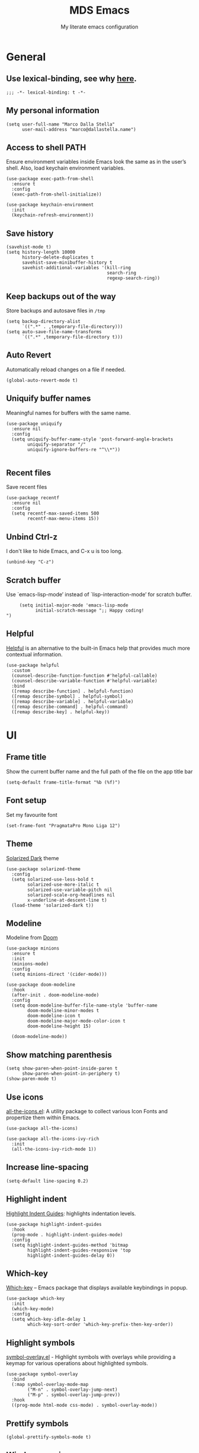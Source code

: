 #+title: MDS Emacs
#+subtitle: My literate emacs configuration
#+property: header-args :results silent :comments no
#+startup: fold

* General
** Use lexical-binding, see why [[https://www.gnu.org/software/emacs/manual/html_node/elisp/Lexical-Binding.html][here]].
   #+begin_src elisp
     ;;; -*- lexical-binding: t -*-
   #+end_src
** My personal information
   #+begin_src elisp
     (setq user-full-name "Marco Dalla Stella"
           user-mail-address "marco@dallastella.name")
   #+end_src
** Access to shell PATH
   Ensure environment variables inside Emacs look the same as in the
   user’s shell. Also, load keychain environment variables.
   #+begin_src elisp
     (use-package exec-path-from-shell
       :ensure t
       :config
       (exec-path-from-shell-initialize))

     (use-package keychain-environment
       :init
       (keychain-refresh-environment))
   #+end_src
** Save history
   #+begin_src elisp
     (savehist-mode t)
     (setq history-length 10000
           history-delete-duplicates t
           savehist-save-minibuffer-history t
           savehist-additional-variables '(kill-ring
                                           search-ring
                                           regexp-search-ring))
   #+end_src
** Keep backups out of the way
   Store backups and autosave files in ~/tmp~
   #+begin_src elisp
     (setq backup-directory-alist
           `((".*" . ,temporary-file-directory)))
     (setq auto-save-file-name-transforms
           `((".*" ,temporary-file-directory t)))
   #+end_src
** Auto Revert
   Automatically reload changes on a file if needed.
   #+begin_src elisp
     (global-auto-revert-mode t)
   #+end_src
** Uniquify buffer names
   Meaningful names for buffers with the same name.
   #+begin_src elisp
     (use-package uniquify
       :ensure nil
       :config
       (setq uniquify-buffer-name-style 'post-forward-angle-brackets
             uniquify-separator "/"
             uniquify-ignore-buffers-re "^\\*"))

   #+end_src
** Recent files
   Save recent files
   #+begin_src elisp
     (use-package recentf
       :ensure nil
       :config
       (setq recentf-max-saved-items 500
             recentf-max-menu-items 15))
   #+end_src
** Unbind Ctrl-z
   I don't like to hide Emacs, and C-x u is too long.
   #+begin_src elisp
     (unbind-key "C-z")
   #+end_src
** Scratch buffer
   Use `emacs-lisp-mode’ instead of `lisp-interaction-mode’ for scratch buffer.
   #+begin_src elisp
          (setq initial-major-mode 'emacs-lisp-mode
                initial-scratch-message ";; Happy coding!
     ")
   #+end_src
** Helpful
   [[https://github.com/Wilfred/helpful][Helpful]] is an alternative to the built-in Emacs help that provides
   much more contextual information.
   #+begin_src elisp
     (use-package helpful
       :custom
       (counsel-describe-function-function #'helpful-callable)
       (counsel-describe-variable-function #'helpful-variable)
       :bind
       ([remap describe-function] . helpful-function)
       ([remap describe-symbol] . helpful-symbol)
       ([remap describe-variable] . helpful-variable)
       ([remap describe-command] . helpful-command)
       ([remap describe-key] . helpful-key))
   #+end_src


* UI
** Frame title
   Show the current buffer name and the full path of the file on the app title bar
   #+begin_src elisp
     (setq-default frame-title-format "%b (%f)")
   #+end_src
** Font setup
   Set my favourite font
   #+begin_src elisp
     (set-frame-font "PragmataPro Mono Liga 12")
   #+end_src
** Theme
   [[https://github.com/bbatsov/solarized-emacs][Solarized Dark]] theme
   #+begin_src elisp
     (use-package solarized-theme
       :config
       (setq solarized-use-less-bold t
             solarized-use-more-italic t
             solarized-use-variable-pitch nil
             solarized-scale-org-headlines nil
             x-underline-at-descent-line t)
       (load-theme 'solarized-dark t))
   #+end_src
** Modeline
   Modeline from [[https://github.com/seagle0128/doom-modeline][Doom]]
   #+begin_src elisp
     (use-package minions
       :ensure t
       :init
       (minions-mode)
       :config
       (setq minions-direct '(cider-mode)))

     (use-package doom-modeline
       :hook
       (after-init . doom-modeline-mode)
       :config
       (setq doom-modeline-buffer-file-name-style 'buffer-name
             doom-modeline-minor-modes t
             doom-modeline-icon t
             doom-modeline-major-mode-color-icon t
             doom-modeline-height 15)

       (doom-modeline-mode))
   #+end_src
** Show matching parenthesis
   #+begin_src elisp
     (setq show-paren-when-point-inside-paren t
           show-paren-when-point-in-periphery t)
     (show-paren-mode t)
   #+end_src
** Use icons
   [[https://github.com/domtronn/all-the-icons.el][all-the-icons.el]]: A utility package to collect various Icon Fonts
   and propertize them within Emacs.
   #+begin_src elisp
     (use-package all-the-icons)

     (use-package all-the-icons-ivy-rich
       :init
       (all-the-icons-ivy-rich-mode 1))
   #+end_src
** Increase line-spacing
   #+begin_src elisp
     (setq-default line-spacing 0.2)
   #+end_src
** Highlight indent
   [[https://github.com/DarthFennec/highlight-indent-guides][Highlight Indent Guides]]: highlights indentation levels.
   #+begin_src elisp
     (use-package highlight-indent-guides
       :hook
       (prog-mode . highlight-indent-guides-mode)
       :config
       (setq highlight-indent-guides-method 'bitmap
             highlight-indent-guides-responsive 'top
             highlight-indent-guides-delay 0))
   #+end_src
** Which-key
   [[https://github.com/justbur/emacs-which-key][Which-key]] – Emacs package that displays available keybindings in popup.
   #+begin_src elisp
     (use-package which-key
       :init
       (which-key-mode)
       :config
       (setq which-key-idle-delay 1
             which-key-sort-order 'which-key-prefix-then-key-order))
   #+end_src
** Highlight symbols
   [[https://github.com/wolray/symbol-overlay][symbol-overlay.el]] - Highlight symbols with overlays while providing a keymap
   for various operations about highlighted symbols.
   #+begin_src elisp
     (use-package symbol-overlay
       :bind
       (:map symbol-overlay-mode-map
             ("M-n" . symbol-overlay-jump-next)
             ("M-p" . symbol-overlay-jump-prev))
       :hook
       ((prog-mode html-mode css-mode) . symbol-overlay-mode))
   #+end_src
** Prettify symbols
   #+begin_src elisp
     (global-prettify-symbols-mode t)
   #+end_src
** Window margins
   I like to have some space on the left and right edge of the window.
   #+begin_src emacs-lisp :results output silent
     (setq-default left-margin-width 4
                   right-margin-width 4)
     (set-fringe-mode 10)
   #+end_src


* Editing
** UTF-8 by default
   #+begin_src elisp
     (set-charset-priority 'unicode)
   #+end_src
** Use ALWAYS spaces to indent, NEVER tabs
   #+begin_src elisp
     (setq-default indent-tab-mode nil            ; Never use tabs
                   tab-always-indent 'complete    ; Indent or complete
                   tab-width 4)                    ; Show eventual tabs as 4 spaces
   #+end_src
** Newline at the end of a file
   #+begin_src elisp
     (setq require-final-newline t)
   #+end_src
** Delete/replace current selection
   #+begin_src elisp
     (delete-selection-mode t)
   #+end_src
** TODO Deal with whitespaces
   #+begin_src elisp
     (use-package whitespace
       :ensure nil
       :hook
       (before-save . whitespace-cleanup)
       :config
       (setq whitespace-line-column nil))
   #+end_src
** Direnv
   Direnv integration with Emacs
   #+begin_src elisp
     (use-package direnv
       :config
       (direnv-mode))
   #+end_src
** TODO Avy zap
   Zap to char using avy.
   #+begin_src elisp
     (use-package avy-zap
       :bind ("M-z" . avy-zap-to-char-dwim))
   #+end_src
** TODO Multiple cursors
   [[https://github.com/magnars/multiple-cursors.el][Multiple cursors for Emacs]]
   #+begin_src elisp
     (use-package multiple-cursors
       :bind* (("C-c m n" . mc/mark-next-like-this)
               ("C-c m p" . mc/mark-previous-like-this)
               ("C-c m a" . mc/mark-all-like-this)
               ("C-c m >" . mc/edit-lines)))
   #+end_src
** Easykill
   [[https://github.com/leoliu/easy-kill][Easykill]] - Better kill text.
   #+begin_src elisp
     (use-package easy-kill
       :bind (([remap kill-ring-save] . easy-kill)
              ([remap mark-sexp]      . easy-mark)))
   #+end_src

** undo-fu
   [[https://gitlab.com/ideasman42/emacs-undo-fu][Undo Fu]] - Simple, stable undo with redo for emacs.
   #+begin_src elisp
     (use-package undo-fu
       :bind*
       (("C-c z" . undo-fu-only-undo)
        ("C-c Z" . undo-fu-only-redo)))
   #+end_src
** wgrep
   [[https://github.com/mhayashi1120/Emacs-wgrep][wgrep.el]] - allows you to edit a grep buffer and apply those changes
   to the file buffer.
   #+begin_src elisp
     (use-package wgrep)
   #+end_src


* Tools
** TODO Paradox
   [[https://github.com/Malabarba/paradox][Paradox]]: Project for modernizing Emacs' Package Menu.
   #+begin_src elisp
     (use-package paradox
       :config
       (setq paradox-github-token paradox-gh-token)
       :bind*
       (("C-c c p" . paradox-list-packages)
        ("C-c c P" . paradox-upgrade-packages))
       :init
       (paradox-enable))
   #+end_src
** TODO Avy
   [[https://github.com/abo-abo/avy][Avy]] is a GNU Emacs package for jumping to visible text using a
   char-based decision tree.
   #+begin_src elisp
     (use-package avy
       :defer t
       :bind
       (("C-c b c" . avy-goto-char-timer)
        ("C-c b l" . avy-goto-line))
       :config
       (setq avy-timeout-seconds 0.3
             avy-style 'pre))
   #+end_src
** TODO Crux
   A [[https://github.com/bbatsov/crux][Collection of Ridiculously Useful eXtensions for Emacs]]. Crux
   bundles many useful interactive commands to enhance your overall
   Emacs experience.
   #+begin_src elisp
     (use-package crux
       :bind
       (("C-a" . crux-move-beginning-of-line)
        ("C-c b K" . crux-kill-other-buffers)
        ("C-k" . crux-smart-kill-line)
        ("C-c b C-s" . crux-sudo-edit)
        ("C-c c o" . crux-smart-open-line-above)
        ("C-c c O" . crux-smart-open-line)
        ("C-c f r" . crux-rename-file-and-buffer))
       :config
       (crux-with-region-or-buffer indent-region)
       (crux-with-region-or-buffer untabify)
       (crux-with-region-or-point-to-eol kill-ring-save)
       (defalias 'rename-file-and-buffer #'crux-rename-file-and-buffer))
   #+end_src
** TODO Ivy, Amx, Counsel, Swiper
   [[https://github.com/abo-abo/swiper][Ivy]] is a generic completion mechanism for Emacs. While it operates
   similarly to other completion schemes such as icomplete-mode, Ivy
   aims to be more efficient, smaller, simpler, and smoother to use
   yet highly customizable.
   #+begin_src elisp
     (use-package ivy
       :diminish
       :init
       (use-package amx :defer t)
       (use-package counsel :diminish :config (counsel-mode t))
       (use-package swiper :defer t)
       (ivy-mode t)
       :bind
       (("C-s" . counsel-grep-or-swiper)
        ("C-M-s" . swiper-thing-at-point)
        ("C-c p s" . counsel-rg)
        ("C-c b b" . counsel-buffer-or-recentf)
        ("C-c b B" . counsel-ibuffer)
        ("C-c f f" . counsel-find-file)
        (:map ivy-minibuffer-map
              ("C-r" . ivy-previous-line-or-history)
              ("M-RET" . ivy-immediate-done)))
       :custom
       (ivy-use-virtual-buffers t)
       (ivy-height 10)
       (ivy-on-del-error-function nil)
       (ivy-magic-slash-non-match-action 'ivy-magic-slash-non-match-create)
       (ivy-count-format "【%d/%d】")
       (ivy-wrap t))

     (use-package ivy-rich
       :after ivy
       :config
       (setcdr (assq t ivy-format-functions-alist) #'ivy-format-function-line)
       (ivy-rich-mode t))
   #+end_src
** Spell checking
*** ispell
    #+begin_src elisp
      (use-package ispell
        :config
        (setq ispell-program-name (executable-find "aspell")
              ispell-extra-args '("--sug-mode=ultra")
              ispell-dictionary "en"
              ispell-local-dictionary "en")
        (unless ispell-program-name
          (warn "No spell checker available. Please install hunspell.")))

    #+end_src
*** [[https://gitlab.com/ideasman42/emacs-spell-fu][spell-fu]]: Fast highlighting of misspelled words.
    #+begin_src elisp
      (use-package spell-fu
        :hook
        ((prog-mode text-mode) . spell-fu-mode))
    #+end_src
** Company
   Company:
   #+begin_src elisp
     (use-package company
       :config
       (setq company-begin-commands '(self-insert-command)
             company-idle-delay 0.1
             company-show-numbers t
             company-tooltip-align-annotations t)
       :hook (after-init . global-company-mode))
   #+end_src
** TODO Smartparens
   #+begin_src elisp
     (use-package smartparens
       :hook
       (prog-mode . smartparens-mode)
       :bind
       (:map smartparens-mode-map
             ("C-M-f" . sp-forward-sexp)
             ("C-M-b" . sp-backward-sexp)
             ("C-M-a" . sp-backward-down-sexp)
             ("C-M-e" . sp-up-sexp)
             ("C-M-w" . sp-copy-sexp)
             ("C-M-k" . sp-change-enclosing)
             ("M-k" . sp-kill-sexp)
             ("C-M-<backspace>" . sp-splice-sexp-killing-backward)
             ("C-S-<backspace>" . sp-splice-sexp-killing-around)
             ("C-]" . sp-select-next-thing-exchange))
       :config
       (setq sp-escape-quotes-after-insert nil)
       ;; Stop pairing single quotes in elisp
       (sp-local-pair 'emacs-lisp-mode "'" nil :actions nil)
       (sp-local-pair 'clojure-mode "'" nil :actions nil)
       (sp-local-pair 'org-mode "[" nil :actions nil))
   #+end_src
** Perspective
   The [[https://github.com/nex3/perspective-el][Perspective]] package provides multiple named workspace (or
   "perspectives") in Emacs, similar to multiple desktops in window managers
   like Awesome and XMonad, and Spaces on the Mac.
   #+begin_src elisp
     (use-package perspective
       :config
       (persp-mode t)
       (setq persp-state-default-file (no-littering-expand-etc-file-name "default-persp"))
       (when (file-exists-p persp-state-default-file)
         (persp-state-load persp-state-default-file)))
   #+end_src


* Programming
** Projectile
   Projectile is a project interaction library for Emacs. Its goal is
   to provide a nice set of features operating on a project level
   without introducing external dependencies (when feasible).
   #+begin_src elisp
     (use-package projectile
       :ensure t
       :bind
       (:map projectile-mode-map
             ("C-c p" . projectile-command-map))
       :init
       (setq projectile-find-dir-includes-top-level t
             projectile-switch-project-action #'projectile-find-file
             projectile-sort-order 'recentf
             projectile-completion-system 'ivy)
       (projectile-mode t))
   #+end_src
** Git
*** TODO Magit
    [[https://github.com/magit/magit][Magit]] - A Git porcelain inside Emacs.
   #+begin_src elisp
     (use-package magit
       :bind
       (("C-c v c" . magit-clone)
        ("C-c v C" . magit-checkout)
        ("C-c v d" . magit-dispatch)
        ("C-c v g" . magit-blame)
        ("C-c v l" . magit-log-buffer-file)
        ("C-c v p" . magit-pull)
        ("C-c v v" . magit-status)
        ("C-c v f" . magit-fetch-all)
        ("C-c v R" . vc-refresh-state))
       :config
       (setq magit-save-repository-buffers 'dontask
             magit-refs-show-commit-count 'all))
   #+end_src
*** Forge
    [[https://github.com/magit/forge][Forge]] - Work with Git forges from the comfort of Magit
    #+begin_src elisp
      (use-package forge :after magit)
    #+end_src
** LSP
   UI integrations for lsp-mode
*** LSP
    #+begin_src elisp
      (use-package lsp-mode
        :defer t
        :commands lsp
        :config
        (setq lsp-auto-guess-root nil
              lsp-prefer-flymake nil
              lsp-file-watch-threshold 2000
              read-process-output-max (* 1024 1024)
              lsp-eldoc-hook nil
              lsp-keymap-prefix "C-c l")
        :hook
        ((clojure-mode clojurescript-mode
          js-mode js2-mode web-mode) . lsp))
    #+end_src
*** TODO LSP ui
    #+begin_src elisp
      (use-package lsp-ui
        :after lsp-mode
        :commands lsp-ui-mode
        :bind
        (:map lsp-ui-mode-map
              ([remap xref-find-definitions] . lsp-ui-peek-find-definitions)
              ([remap xref-find-references] . lsp-ui-peek-find-references)
              ("C-c u" . lsp-ui-imenu)
              ("M-i" . lsp-ui-doc-focus-frame))
        (:map lsp-mode-map
              ("M-n" . forward-paragraph)
              ("M-p" . backward-paragraph))
        :config
        (setq lsp-ui-doc-header t
              lsp-ui-doc-include-signature t
              lsp-ui-doc-border (face-foreground 'default)
              lsp-ui-sideline-enable nil
              lsp-ui-sideline-ignore-duplicate t
              lsp-ui-sideline-show-code-actions nil
              lsp-ui-doc-use-webkit t))
    #+end_src
** Clojure/ClojureScript
   Clojure settings for Emacs
*** TODO Clojure development environment
    #+begin_src elisp
      (use-package cider
      :hook
      ((cider-mode . eldoc-mode)
       (clojure-mode . cider-mode)
       (clojure-mode . subword-mode)
       (cider-repl-mode . eldoc-mode)
       (cider-repl-mode . subword-mode))
      :bind
      (:map cider-mode-map
            ("C-c m l" . cider-load-all-project-ns)
            ("C-c m j" . cider-jack-in-clj)
            ("C-c m J" . cider-jack-in-cljs)
            :map cider-repl-mode-map
            ("C-c m l" . cider-repl-clear-buffer))
      :config
      (setq cider-offer-to-open-cljs-app-in-browser nil
            cider-font-lock-dynamically t
            cider-invert-insert-eval-p t
            cider-save-file-on-load t
            cider-repl-pop-to-buffer-on-connect 'display-only
            cider-repl-wrap-history t
            cider-repl-history-size 1000
            cider-repl-history-file (locate-user-emacs-file "cider-repl-history")
            cider-repl-display-help-banner nil))
    #+end_src
*** Clojure Flycheck
    Flycheck using clj-kondo
    #+begin_src elisp
      (use-package flycheck-clj-kondo)
    #+end_src
*** Font-locking for Clojure mode
    #+begin_src elisp
      (use-package clojure-mode-extra-font-locking
    :after clojure-mode)
    #+end_src
*** Client for Clojure nREPL
    #+begin_src elisp
      (use-package nrepl-client
        :ensure nil
        :after cider
        :config
        (setq nrepl-hide-special-buffers t))
    #+end_src
*** TODO Kaocha test runner
    An emacs package for running Kaocha tests via CIDER.
    #+begin_src elisp
      (use-package kaocha-runner
        :after cider
        :bind
        (:map clojure-mode-map
              ("C-c k a" . kaocha-runner-run-all-tests)
              ("C-c k h" . kaocha-runner-hide-windows)
              ("C-c k r" . kaocha-runner-run-tests)
              ("C-c k t" . kaocha-runner-run-test-at-point)
              ("C-c k w" . kaocha-runner-show-warnings))
        :config
        (setq kaocha-runner-failure-win-min-height 20
              kaocha-runner-ongoing-tests-win-min-height 20
              kaocha-runner-output-win-max-height 20))
    #+end_src
** Javascript
   [[https://github.com/mooz/js2-mode][js2-mode]]: Improved JavaScript editing mode for GNU Emacs.
   #+begin_src elisp
     (use-package js2-mode
       :mode "\\.js\\'"
       :interpreter "node")
   #+end_src
** HTML & CSS
   [[https://github.com/fxbois/web-mode][web-mode]]: an emacs major mode for editing HTML files.
   #+begin_src elisp
     (use-package web-mode
       :mode
       ("\\.njk\\'" "\\.tpl\\.php\\'" "\\.[agj]sp\\'" "\\.as[cp]x\\'"
        "\\.erb\\'" "\\.mustache\\'" "\\.djhtml\\'" "\\.[t]?html?\\'"))
   #+end_src
** YAML
   #+begin_src elisp
     (use-package yaml-mode :defer t)
   #+end_src
** JSON
   #+begin_src elisp
     (use-package json-mode
       :mode "\\.json\\'")
   #+end_src
** Docker
   #+begin_src elisp
     (use-package docker :defer t)
     (use-package dockerfile-mode :defer t)
   #+end_src


* Keybinding
  The most frequent keybindings are structured in a mnemonic way for
  me. ~C-c~ is the "leader", then a letter that identify the scope:
  ~c~ for generic functions, ~b~ for buffer, ~d~ for directories, ~f~
  for files, ~p~ for projects, ~m~ for the active major-modes and so
  on. There can be exceptions (like ~C-z~ for undo).

** Use bind-key
   Explicit require =bind-key=
   #+begin_src elisp
     (use-package bind-key
       :bind ("C-h B" . describe-personal-keybindings))
   #+end_src
** Mostly global keybindings.
*** Adjust font size like web browsers
   #+begin_src elisp
     (bind-key "C-c b +" 'text-scale-increase)
     (bind-key "C-c b -" 'text-scale-decrease)
   #+end_src
*** Move up/down paragraph
    #+begin_src elisp
      (bind-key "M-n" 'forward-paragraph)
      (bind-key "M-p" 'backward-paragraph)
    #+end_src
*** Kill current buffer
    #+begin_src elisp
      (bind-key "C-c b k" 'kill-current-buffer)
    #+end_src


* Productivity
** org-mode
*** TODO org settings
    #+begin_src elisp
      (use-package org
        :ensure t
        :bind*
        (("C-c o t" . 'org-capture)
         ("C-c o a" . 'org-agenda)
         ("C-c o r" . 'org-refile))
        :config
        (setq org-agenda-files (list "~/org/")
              org-default-notes-file "inbox.org"
              org-todo-keywords '((sequence "TODO" "NEXT" "HOLD" "|" "DONE" "CANCEL"))
              org-log-done t
              org-archive-location "~/org/archive.org::datatree/"
              org-archive-mark-done t
              org-hide-emphasis-markers t
              org-ellipsis " ↴"
              org-src-fontify-natively t
              org-src-window-setup 'current-window
              org-fontify-quote-and-verse-blocks t
              org-confirm-babel-evaluate nil
              org-refile-targets '((org-agenda-files :maxlevel . 1))
              org-refile-allow-creating-parent-nodes 'confirm))
    #+end_src

*** org-bullets
    Pretty bullets instead of asterisks.
    #+begin_src elisp
      (use-package org-bullets
        :hook
        (org-mode . org-bullets-mode)
        :config
        (setq org-bullets-bullet-list '("◉" "○" "●" "►" "◇" "◎")))
    #+end_src

*** org-cliplink
    #+begin_src elisp
      (use-package org-cliplink
        :bind
        ("C-c o i" . org-cliplink))
    #+end_src

*** TODO org-mru-clock
    [[https://github.com/unhammer/org-mru-clock][org-mru-clock]] - Pre-fill your clock history with clocks from your agenda
    files (and other open org files) so you can clock in to your most recent
    clocks regardless of whether you just started Emacs or have had it running
    for decades.

    #+begin_src elisp
      (use-package org-mru-clock
        :bind*
        (("C-c o i" . org-mru-clock-in)
         ("C-c o j" . org-mru-clock-select-recent-task)
         ("C-c o o" . org-clock-out))
        :init
        (setq org-mru-clock-how-many 25
              org-mru-clock-files #'org-agenda-files))
    #+end_src

*** yankpad
    [[https://github.com/Kungsgeten/yankpad][GitHub - Kungsgeten/yankpad: Paste snippets from an org-mode file]]

    #+begin_src elisp
      (use-package yasnippet
        :ensure t
        :config
        (setq yas-verbosity 1)
        (yas-global-mode))

      (use-package yankpad
        :ensure t
        :after yasnippet
        :init
        (setq yankpad-file "~/org/yankpad.org")
        (bind-keys :prefix-map yank-map
                   :prefix "C-c y"
                   ("c" . yankpad-set-category)
                   ("e" . yankpad-edit)
                   ("i" . yankpad-insert)
                   ("m" . yankpad-map)
                   ("r" . yankpad-reload)
                   ("x" . yankpad-expand)))
    #+END_SRC

*** capture templates

    #+begin_src elisp
      (setq org-capture-templates
            '(("t" "Task" entry (file "inbox.org")
               "* TODO %?\n")
              ("T" "Clockable task" entry (file+headline "inbox.org")
               "* TODO %?\n" :clock-in t :clock-keep t)
              ("j" "Journal" entry (file+olp+datetree "~/org/journal.org")
               "** %<%H:%M> %?\n")))
    #+end_src


* TODO Useful packages to look at

- [[https://github.com/quelpa/quelpa][Quelpa]]: Build and install your Emacs Lisp packages on-the-fly and
  directly from source.
- [[https://github.com/purcell/page-break-lines][page-break-lines.el]]: provides a global mode which displays ugly form
  feed characters as tidy horizontal rules.
- [[https://github.com/abo-abo/hydra][Hydra]]: This is a package for GNU Emacs that can be used to tie
  related commands into a family of short bindings with a common
  prefix - a Hydra.


* BEERWARE LICENSE
  "THE BEER-WARE LICENSE" (Revision 42): Marco Dalla Stella
  <marco@dallastella.name> wrote this file. As long as you retain this
  notice you can do whatever you want with this stuff. If we meet some
  day, and you think this stuff is worth it, you can buy me a beer in
  return.
